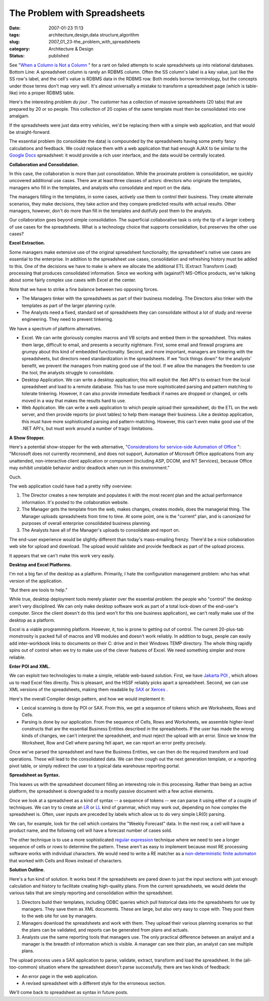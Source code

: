 The Problem with Spreadsheets
=============================

:date: 2007-01-23 11:13
:tags: architecture,design,data structure,algorithm
:slug: 2007_01_23-the_problem_with_spreadsheets
:category: Architecture & Design
:status: published





See "`When a Column is Not a Column <{filename}/blog/2005/09/2005_09_27-essay_102_when_a_column_is_not_a_column.rst>`_ " for a rant on
failed attempts to scale spreadsheets up into relational databases.  Bottom
Line:  A spreadsheet column is rarely an RDBMS column.  Often the SS column's
label is a key value, just like the SS row's label, and the cell's value is
RDBMS data in the RDBMS row.  Both models borrow terminology, but the concepts
under those terms don't map very well.  It's almost universally a mistake to
transform a spreadsheet page (which is table-like) into a proper RDBMS
table.



Here's the interesting problem
*du jour* .  The customer has a collection of
massive spreadsheets (20 tabs) that are prepared by 20 or so people.  This
collection of 20 copies of the same template must then be consolidated into one
amalgam.



If the spreadsheets were just
data entry vehicles, we'd be replacing them with a simple web application, and
that would be straight-forward.



The
essential problem (to consolidate the data) is compounded by the spreadsheets
having some pretty fancy calculations and feedback. We could replace them with a
web application that had enough AJAX to be similar to the `Google Docs <http://docs.google.com/>`_  spreadsheet: it would
provide a rich user interface, and the data would be centrally
located.



**Collaboration and Consolidation.** 



In this case, the
collaboration is more than just consolidation.  While the proximate problem is
consolidation, we quickly uncovered additional use cases.  There are at least
three classes of actors: directors who originate the templates, managers who
fill in the templates, and analysts who consolidate and report on the
data.



The managers filling in the
templates, in some cases, actively use them to control their business.  They
create alternate scenarios, they make decisions, they take action and they
compare predicted results with actual results.  Other managers, however, don't
do more than fill in the templates and dutifully post them to the
analysts.



Our collaboration goes beyond
simple consolidation.  The superficial collaborative task is only the tip of a
larger iceberg of use cases for the spreadsheets.  What is a technology choice
that supports consolidation, but preserves the other use
cases?



**Excel Extraction.** 



Some managers make
extensive use of the original spreadsheet functionality; the spreadsheet's
native use cases are essential to the enterprise.  In addition to the
spreadsheet use cases, consolidation and refreshing history must be added to
this.  One of the decisions we have to make is where we allocate the additional
ETL (Extract Transform Load) processing that produces consolidated information. 
Since we working with (against?) MS-Office products, we're talking about some
fairly complex use cases with Excel at the center. 




Note that we have to strike a fine
balance between two opposing forces.

-   The Managers tinker with the spreadsheets
    as part of their business modeling.  The Directors also tinker with the
    templates as part of the larger planning cycle.

-   The Analysts need a fixed, standard set
    of spreadsheets they can consolidate without a lot of study and reverse
    engineering.  They need to prevent
    tinkering.



We have a spectrum of
platform alternatives.

-   Excel.  We can write gloriously complex
    macros and VB scripts and embed them in the spreadsheet.  This makes them large,
    difficult to email, and presents a security nightmare.  First, some email and
    firewall programs are grumpy about this kind of embedded functionality.  Second,
    and more important, managers are tinkering with the spreadsheets, but directors
    need standardization in the spreadsheets.  If we "lock things down" for the
    analysts' benefit, we prevent the managers from making good use of the tool.  If
    we allow the managers the freedom to use the tool, the analysts struggle to
    consolidate.

-   Desktop Application.  We can write a
    desktop application; this will exploit the .Net API's to extract from the local
    spreadsheet and load to a remote database.  This has to use more sophisticated
    parsing and pattern matching to tolerate tinkering.  However, it can also
    provide immediate feedback if names are dropped or changed, or cells moved in a
    way that makes the results hard to use.

-   Web Application.  We can write a web
    application to which people upload their spreadsheet, do the ETL on the web
    server, and then provide reports (or pivot tables) to help them manage their
    business.  Like a desktop application, this must have more sophisticated parsing
    and pattern-matching.  However, this can't even make good use of the .NET API's,
    but must work around a number of tragic
    limitations.



**A Show Stopper.** 



Here's a potential
show-stopper for the web alternative, "`Considerations for service-side
Automation of Office <http://support.microsoft.com/kb/257757>`_ ":  "Microsoft does not currently recommend, and
does not support, Automation of Microsoft Office applications from any
unattended, non-interactive client application or component (including ASP,
DCOM, and NT Services), because Office may exhibit unstable behavior and/or
deadlock when run in this environment." 




Ouch.



The
web application could have had a pretty nifty overview:

1.  The Director creates a new template and
    populates it with the most recent plan and the actual performance information. 
    It's posted to the collaboration website.

#.  The Manager gets the template from the web,
    makes changes, creates models, does the managerial thing.  The Manager uploads
    spreadsheets from time to time.  At some point, one is the "current" plan, and
    is canonized for purposes of overall enterprise consolidated business
    planning.

#.  The Analysts have all of the Manager's uploads
    to consolidate and report on.



The
end-user experience would be slightly different than today's mass-emailing
frenzy.  There'd be a nice collaboration web site for upload and download.  The
upload would validate and provide feedback as part of the upload
process.



It appears that we can't make
this work very easily.



**Desktop and Excel Platforms.** 



I'm not a big
fan of the desktop as a platform.  Primarily, I hate the configuration
management problem: who has what version of the
application.



"But there are tools to
help."  



While true, desktop deployment
tools merely plaster over the essential problem:  the people who "control" the
desktop aren't very disciplined.  We can only make desktop software work as part
of a total lock-down of the end-user's computer.  Since the client doesn't do
this (and won't for this one business application), we can't really make use of
the desktop as a platform.



Excel is a
viable programming platform.  However, it, too is prone to getting out of
control.  The current 20-plus-tab monstrosity is packed full of macros and VB
modules and doesn't work reliably.  In addition to bugs, people can easily add
inter-workbook links to documents on their C: drive and in their Windows TEMP
directory.  The whole thing rapidly spins out of control when we try to make use
of the clever features of Excel.  We need something simpler and more
reliable.



**Enter POI and XML.** 



We can exploit two
technologies to make a simple, reliable web-based solution.  First, we have
`Jakarta
POI <http://jakarta.apache.org/poi/>`_ , which allows us to read Excel files directly.  This is pleasant,
and the HSSF reliably picks apart a spreadsheet.  Second, we can use XML
versions of the spreadsheets, making them readable by `SAX <http://sax.sourceforge.net/>`_  or `Xerces <http://xerces.apache.org/>`_ .



Here's
the overall Compiler design pattern, and how we would implement it:

-   Lexical scanning is done by POI or SAX. 
    From this, we get a sequence of tokens which are Worksheets, Rows and
    Cells.

-   Parsing is done by our application.  From
    the sequence of Cells, Rows and Worksheets, we assemble higher-level constructs
    that are the essential Business Entities described in the spreadsheets.  If the
    user has made the wrong kinds of changes, we can't interpret the spreadsheet,
    and must reject the upload with an error.  Since we know the Worksheet, Row and
    Cell where parsing fell apart, we can report an error pretty
    precisely.



Once we've parsed the
spreadsheet and have the Business Entities, we can then do the required
transform and load operations.  These will lead to the consolidated data.  We
can then cough out the next generation template, or a reporting pivot table, or
simply redirect the user to a typical data warehouse reporting
portal.



**Spreadsheet as Syntax.** 



This leaves us with the
spreadsheet document filling an interesting role in this processing.  Rather
than being an active platform, the spreadsheet is downgraded to a mostly passive
document with a few active elements. 




Once we look at a spreadsheet as a
kind of syntax -- a sequence of tokens -- we can parse it using either of a
couple of techniques.  We can try to create an `LR <http://en.wikipedia.org/wiki/LR_parser>`_
or `LL <http://en.wikipedia.org/wiki/LL_parser>`_   kind of grammar, which may work out,
depending on how complex the spreadsheet is.  Often, user inputs are preceded by
labels which allow us to do very simple LR(0) parsing.




We can, for example, look for the cell
which contains the "Weekly Forecast" data.  In the next row, a cell will have a
product name, and the following cell will have a forecast number of cases
sold.



The other technique is to use a
more sophisticated `regular expression <http://en.wikipedia.org/wiki/Regular_expression>`_  technique where we need to
see a longer sequence of cells or rows to determine the pattern.  These aren't
as easy to implement because most RE processing software works with individual
characters.  We would need to write a RE matcher as a `non-deterministic finite automaton <http://en.wikipedia.org/wiki/Nondeterministic_Finite_State_Machine>`_  that worked
with Cells and Rows instead of
characters.



**Solution Outline.** 



Here's a fun kind of
solution.  It works best if the spreadsheets are pared down to just the input
sections with just enough calculation and history to facilitate creating
high-quality plans.  From the current spreadsheets, we would delete the various
tabs that are simply reporting and consolidation within the
spreadsheet.

1.  Directors build their templates, including
    ODBC queries which pull historical data into the spreadsheets for use by
    managers.  They save them as XML documents.  These are large, but also very easy
    to cope with.  They post them to the web site for use by managers.

#.  Managers download the spreadsheets and work
    with them.  They upload their various planning scenarios so that the plans can
    be validated, and reports can be generated from plans and actuals.

#.  Analysts use the same reporting tools that
    managers use.  The only practical difference between an analyst and a manager is
    the breadth of information which is visible.  A manager can see their plan, an
    analyst can see multiple plans.



The
upload process uses a SAX application to parse, validate, extract, transform and
load the spreadsheet.  In the (all-too-common) situation where the spreadsheet
doesn't parse successfully, there are two kinds of feedback:

-   An error page in the web
    application.

-   A revised spreadsheet with a different
    style for the erroneous section.



We'll
come back to spreadsheet as syntax in future posts.























